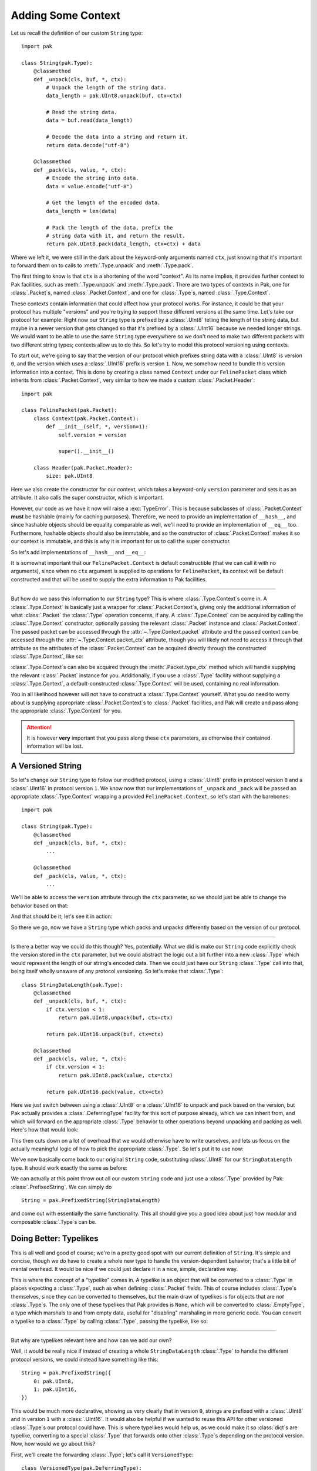 Adding Some Context
===================

Let us recall the definition of our custom ``String`` type::

    import pak

    class String(pak.Type):
        @classmethod
        def _unpack(cls, buf, *, ctx):
            # Unpack the length of the string data.
            data_length = pak.UInt8.unpack(buf, ctx=ctx)

            # Read the string data.
            data = buf.read(data_length)

            # Decode the data into a string and return it.
            return data.decode("utf-8")

        @classmethod
        def _pack(cls, value, *, ctx):
            # Encode the string into data.
            data = value.encode("utf-8")

            # Get the length of the encoded data.
            data_length = len(data)

            # Pack the length of the data, prefix the
            # string data with it, and return the result.
            return pak.UInt8.pack(data_length, ctx=ctx) + data

Where we left it, we were still in the dark about the keyword-only arguments named ``ctx``, just knowing that it's important to forward them on to calls to :meth:`.Type.unpack` and :meth:`.Type.pack`.

The first thing to know is that ``ctx`` is a shortening of the word "context". As its name implies, it provides further context to Pak facilities, such as :meth:`.Type.unpack` and :meth:`.Type.pack`. There are two types of contexts in Pak, one for :class:`.Packet`\s, named :class:`.Packet.Context`, and one for :class:`.Type`\s, named :class:`.Type.Context`.

These contexts contain information that could affect how your protocol works. For instance, it could be that your protocol has multiple "versions" and you're trying to support these different versions at the same time. Let's take our protocol for example: Right now our ``String`` type is prefixed by a :class:`.UInt8` telling the length of the string data, but maybe in a newer version that gets changed so that it's prefixed by a :class:`.UInt16` because we needed longer strings. We would want to be able to use the same ``String`` type everywhere so we don't need to make two different packets with two different string types; contexts allow us to do this. So let's try to model this protocol versioning using contexts.

To start out, we're going to say that the version of our protocol which prefixes string data with a :class:`.UInt8` is version ``0``, and the version which uses a :class:`.UInt16` prefix is version ``1``. Now, we somehow need to bundle this version information into a context. This is done by creating a class named ``Context`` under our ``FelinePacket`` class which inherits from :class:`.Packet.Context`, very similar to how we made a custom :class:`.Packet.Header`::

    import pak

    class FelinePacket(pak.Packet):
        class Context(pak.Packet.Context):
            def __init__(self, *, version=1):
                self.version = version

                super().__init__()

        class Header(pak.Packet.Header):
            size: pak.UInt8

Here we also create the constructor for our context, which takes a keyword-only ``version`` parameter and sets it as an attribute. It also calls the super constructor, which is important.

However, our code as we have it now will raise a :exc:`TypeError`. This is because subclasses of :class:`.Packet.Context` **must** be hashable (mainly for caching purposes). Therefore, we need to provide an implementation of ``__hash__``, and since hashable objects should be equality comparable as well, we'll need to provide an implementation of ``__eq__`` too. Furthermore, hashable objects should also be immutable, and so the constructor of :class:`.Packet.Context` makes it so our context is immutable, and this is why it is important for us to call the super constructor.

So let's add implementations of ``__hash__`` and ``__eq__``:

.. testcode::

    import pak

    class FelinePacket(pak.Packet):
        class Context(pak.Packet.Context):
            def __init__(self, *, version=1):
                self.version = version

                super().__init__()

            def __hash__(self):
                # Our only unique information is our version number.
                return hash(self.version)

            def __eq__(self, other):
                # Our '__eq__' implementation only works with
                # other contexts for 'FelinePacket'.
                if not isinstance(other, FelinePacket.Context):
                    return NotImplemented

                return self.version == other.version

        class Header(pak.Packet.Header):
            size: pak.UInt8

It is somewhat important that our ``FelinePacket.Context`` is default constructible (that we can call it with no arguments), since when no ``ctx`` argument is supplied to operations for ``FelinePacket``, its context will be default constructed and that will be used to supply the extra information to Pak facilities.

----

But how do we pass this information to our ``String`` type? This is where :class:`.Type.Context`\s come in. A :class:`.Type.Context` is basically just a wrapper for :class:`.Packet.Context`\s, giving only the additional information of what :class:`.Packet` the :class:`.Type` operation concerns, if any. A :class:`.Type.Context` can be acquired by calling the :class:`.Type.Context` constructor, optionally passing the relevant :class:`.Packet` instance and :class:`.Packet.Context`. The passed packet can be accessed through the :attr:`~.Type.Context.packet` attribute and the passed context can be accessed through the :attr:`~.Type.Context.packet_ctx` attribute, though you will likely not need to access it through that attribute as the attributes of the :class:`.Packet.Context` can be acquired directly through the constructed :class:`.Type.Context`, like so:

.. testcode::

    packet_ctx = FelinePacket.Context(version=0)

    type_ctx = pak.Type.Context(ctx=packet_ctx)

    # The 'version' attribute should propagate through 'type_ctx'.
    assert type_ctx.version == 0

:class:`.Type.Context`\s can also be acquired through the :meth:`.Packet.type_ctx` method which will handle supplying the relevant :class:`.Packet` instance for you. Additionally, if you use a :class:`.Type` facility without supplying a :class:`.Type.Context`, a default-constructed :class:`.Type.Context` will be used, containing no real information.

You in all likelihood however will not have to construct a :class:`.Type.Context` yourself. What you *do* need to worry about is supplying appropriate :class:`.Packet.Context`\s to :class:`.Packet` facilities, and Pak will create and pass along the appropriate :class:`.Type.Context` for you.

.. attention::

    It is however **very** important that you pass along these ``ctx`` parameters, as otherwise their contained information will be lost.

.. _versioned-string:

A Versioned String
******************

So let's change our ``String`` type to follow our modified protocol, using a :class:`.UInt8` prefix in protocol version ``0`` and a :class:`.UInt16` in protocol version ``1``. We know now that our implementations of ``_unpack`` and ``_pack`` will be passed an appropriate :class:`.Type.Context` wrapping a provided ``FelinePacket.Context``, so let's start with the barebones::

    import pak

    class String(pak.Type):
        @classmethod
        def _unpack(cls, buf, *, ctx):
            ...

        @classmethod
        def _pack(cls, value, *, ctx):
            ...

We'll be able to access the ``version`` attribute through the ``ctx`` parameter, so we should just be able to change the behavior based on that:

.. testcode::

    import pak

    class String(pak.Type):
        @classmethod
        def _unpack(cls, buf, *, ctx):
            # Unpack the length of the string data.
            if ctx.version < 1:
                data_length = pak.UInt8.unpack(buf, ctx=ctx)
            else:
                data_length = pak.UInt16.unpack(buf, ctx=ctx)

            # Read the string data.
            data = buf.read(data_length)

            # Decode the data into a string and return it.
            return data.decode("utf-8")

        @classmethod
        def _pack(cls, value, *, ctx):
            # Encode the string into data.
            data = value.encode("utf-8")

            # Get the length of the encoded data.
            data_length = len(data)

            # Pack the length of the data.
            if ctx.version < 1:
                packed_length = pak.UInt8.pack(data_length, ctx=ctx)
            else:
                packed_length = pak.UInt16.pack(data_length, ctx=ctx)

            # Prefix the string data with its length data and return the result.
            return packed_length + data

And that should be it; let's see it in action:

.. testcode::

    # A reminder of our previous definition of this packet.
    class CatPicturesResponse(FelinePacket):
        cat_pictures: String[None]

    ctx_version_0 = FelinePacket.Context(version=0)
    ctx_version_1 = FelinePacket.Context(version=1)

    raw_data_version_0 = b"\x05Hello"
    raw_data_version_1 = b"\x05\x00Hello"

    packet_version_0 = CatPicturesResponse.unpack(raw_data_version_0, ctx=ctx_version_0)
    packet_version_1 = CatPicturesResponse.unpack(raw_data_version_1, ctx=ctx_version_1)

    assert packet_version_0 == packet_version_1 == CatPicturesResponse(cat_pictures=["Hello"])

    assert packet_version_0.pack(ctx=ctx_version_0) == b"\x06\x05Hello"
    assert packet_version_1.pack(ctx=ctx_version_1) == b"\x07\x05\x00Hello"

So there we go, now we have a ``String`` type which packs and unpacks differently based on the version of our protocol.

----

Is there a better way we could do this though? Yes, potentially. What we did is make our ``String`` code explicitly check the version stored in the ``ctx`` parameter, but we could abstract the logic out a bit further into a new :class:`.Type` which would represent the length of our string's encoded data. Then we could just have our ``String`` :class:`.Type` call into that, being itself wholly unaware of any protocol versioning. So let's make that :class:`.Type`::

    class StringDataLength(pak.Type):
        @classmethod
        def _unpack(cls, buf, *, ctx):
            if ctx.version < 1:
                return pak.UInt8.unpack(buf, ctx=ctx)

            return pak.UInt16.unpack(buf, ctx=ctx)

        @classmethod
        def _pack(cls, value, *, ctx):
            if ctx.version < 1:
                return pak.UInt8.pack(value, ctx=ctx)

            return pak.UInt16.pack(value, ctx=ctx)

Here we just switch between using a :class:`.UInt8` or a :class:`.UInt16` to unpack and pack based on the version, but Pak actually provides a :class:`.DeferringType` facility for this sort of purpose already, which we can inherit from, and which will forward on the appropriate :class:`.Type` behavior to other operations beyond unpacking and packing as well. Here's how that would look:

.. testcode::

    class StringDataLength(pak.DeferringType):
        @classmethod
        def _defer_to(cls, *, ctx):
            if ctx.version < 1:
                return pak.UInt8

            return pak.UInt16

This then cuts down on a lot of overhead that we would otherwise have to write ourselves, and lets us focus on the actually meaningful logic of how to pick the appropriate :class:`.Type`. So let's put it to use now:

.. testcode::

    class String(pak.Type):
        @classmethod
        def _unpack(cls, buf, *, ctx):
            # Unpack the length of the string data.
            data_length = StringDataLength.unpack(buf, ctx=ctx)

            # Read the string data.
            data = buf.read(data_length)

            # Decode the data into a string and return it.
            return data.decode("utf-8")

        @classmethod
        def _pack(cls, value, *, ctx):
            # Encode the string into data.
            data = value.encode("utf-8")

            # Get the length of the encoded data.
            data_length = len(data)

            # Pack the length of the data, prefix the
            # string data with it, and return the result.
            return StringDataLength.pack(data_length, ctx=ctx) + data

We've now basically come back to our original ``String`` code, substituting :class:`.UInt8` for our ``StringDataLength`` type. It should work exactly the same as before:

.. testcode::
    :hide:

    class CatPicturesResponse(FelinePacket):
        cat_pictures: String[None]

.. testcode::

    ctx_version_0 = FelinePacket.Context(version=0)
    ctx_version_1 = FelinePacket.Context(version=1)

    raw_data_version_0 = b"\x05Hello"
    raw_data_version_1 = b"\x05\x00Hello"

    packet_version_0 = CatPicturesResponse.unpack(raw_data_version_0, ctx=ctx_version_0)
    packet_version_1 = CatPicturesResponse.unpack(raw_data_version_1, ctx=ctx_version_1)

    assert packet_version_0 == packet_version_1 == CatPicturesResponse(cat_pictures=["Hello"])

    assert packet_version_0.pack(ctx=ctx_version_0) == b"\x06\x05Hello"
    assert packet_version_1.pack(ctx=ctx_version_1) == b"\x07\x05\x00Hello"

We can actually at this point throw out all our custom ``String`` code and just use a :class:`.Type` provided by Pak: :class:`.PrefixedString`. We can simply do

::

    String = pak.PrefixedString(StringDataLength)

and come out with essentially the same functionality. This all should give you a good idea about just how modular and composable :class:`.Type`\s can be.

Doing Better: Typelikes
***********************

This is all well and good of course; we're in a pretty good spot with our current definition of ``String``. It's simple and concise, though we *do* have to create a whole new type to handle the version-dependent behavior; that's a little bit of mental overhead. It would be nice if we could just declare it in a nice, simple, declarative way.

This is where the concept of a "typelike" comes in. A typelike is an object that will be converted to a :class:`.Type` in places expecting a :class:`.Type`, such as when defining :class:`.Packet` fields. This of course includes :class:`.Type`\s themselves, since they can be converted to themselves, but the main draw of typelikes is for objects that are *not* :class:`.Type`\s. The only one of these typelikes that Pak provides is ``None``, which will be converted to :class:`.EmptyType`, a type which marshals to and from empty data, useful for "disabling" marshaling in more generic code. You can convert a typelike to a :class:`.Type` by calling :class:`.Type`, passing the typelike, like so:

.. testcode::

    assert pak.Type(None) is pak.EmptyType

----

But why are typelikes relevant here and how can we add our own?

Well, it would be really nice if instead of creating a whole ``StringDataLength`` :class:`.Type` to handle the different protocol versions, we could instead have something like this::

    String = pak.PrefixedString({
        0: pak.UInt8,
        1: pak.UInt16,
    })

This would be much more declarative, showing us very clearly that in version ``0``, strings are prefixed with a :class:`.UInt8` and in version ``1`` with a :class:`.UInt16`. It would also be helpful if we wanted to reuse this API for other versioned :class:`.Type`\s our protocol could have. This is where typelikes would help us, as we could make it so :class:`dict`\s are typelike, converting to a special :class:`.Type` that forwards onto other :class:`.Type`\s depending on the protocol version. Now, how would we go about this?

First, we'll create the forwarding :class:`.Type`; let's call it ``VersionedType``::

    class VersionedType(pak.DeferringType):
        # This will eventually be filled in with a specified dictionary.
        version_types = None

        @classmethod
        def _defer_to(cls, *, ctx):
            # Get the appropriate type for the version, converting any typelike results.
            return pak.Type(cls.version_types[ctx.version])

And it's basically as simple as that. In a real protocol where you're gonna have more than two protocol versions, you would want a more refined way of getting the appropriate :class:`.Type` than just indexing directly into the dictionary, but this is fine for our purposes.

Now how do we fill in that ``version_types`` attribute? Well, we can make it so calling ``VersionedType`` will fill it in, meaning we could use ``VersionedType`` like so::

    VersionedType({
        0: pak.UInt8,
        1: pak.UInt16,
    })

This would be in line with how for example :class:`.Enum` is used. So how do we do that?

Well, when :class:`.Type`\s get called, the :meth:`.Type._call` classmethod gets called. This is done to avoid having to mess with the ``__new__`` method and making sure that calling a :class:`.Type` is conceptually separated from constructing a :class:`.Type`. From the ``_call`` method we can return a new subclass of ``VersionedType`` which has its ``version_types`` attribute filled in, using the helper method :meth:`.Type.make_type`:

.. testcode::

    class VersionedType(pak.DeferringType):
        # This will eventually be filled in with a specified dictionary.
        version_types = None

        @classmethod
        def _defer_to(cls, *, ctx):
            # Get the appropriate type for the version, converting any typelike results.
            return pak.Type(cls.version_types[ctx.version])

        @classmethod
        def _call(cls, version_types):
            # Make a subclass with the same name and with the 'version_types' attribute set.
            return cls.make_type(
                cls.__name__,

                version_types = version_types
            )

We should now be able to use it like so:

.. testcode::

    StringDataLength = VersionedType({
        0: pak.UInt8,
        1: pak.UInt16,
    })

    ctx_version_0 = pak.Type.Context(ctx=FelinePacket.Context(version=0))
    ctx_version_1 = pak.Type.Context(ctx=FelinePacket.Context(version=1))

    raw_data_version_0 = b"\x02"
    raw_data_version_1 = b"\x02\x00"

    value_version_0 = StringDataLength.unpack(raw_data_version_0, ctx=ctx_version_0)
    value_version_1 = StringDataLength.unpack(raw_data_version_1, ctx=ctx_version_1)

    assert value_version_0 == value_version_1 == 2

    assert StringDataLength.pack(2, ctx=ctx_version_0) == raw_data_version_0
    assert StringDataLength.pack(2, ctx=ctx_version_1) == raw_data_version_1

And that's great, but we still haven't gotten to the API we set out for. To get there, we'll need to make :class:`dict`\s into typelikes that convert into a ``VersionedType``. To do this, we can use :meth:`.Type.register_typelike`, passing it the class of objects that we want to be typelike (:class:`dict`), and a callable that will convert a :class:`dict` into a ``VersionedType``. Luckily, we just turned ``VersionedType`` into just that::

    pak.Type.register_typelike(dict, VersionedType)

And with that, we can finally get our desired API::

    String = pak.PrefixedString({
        0: pak.UInt8,
        1: pak.UInt16,
    })

----

So there we go, we're now left with this code defining our current protocol::

    import enum
    import pak

    class FelinePacket(pak.Packet):
        class Context(pak.Packet.Context):
            def __init__(self, *, version=1):
                self.version = version

                super().__init__()

            def __hash__(self):
                # Our only unique information is our version number.
                return hash(self.version)

            def __eq__(self, other):
                # Our '__eq__' implementation only works with
                # other contexts for 'FelinePacket'.
                if not isinstance(other, FelinePacket.Context):
                    return NotImplemented

                return self.version == other.version

        class Header(pak.Packet.Header):
            size: pak.UInt8

    String = pak.PrefixedString({
        0: pak.UInt8,
        1: pak.UInt16,
    })

    class FurType(enum.Enum):
        LongHaired   = 0
        ShortHaired  = 1
        MediumHaired = 2

    class CatPicturesRequest(FelinePacket):
        fur_type: pak.Enum(pak.UInt8, FurType)

    class CatPicturesResponse(FelinePacket):
        cat_pictures: String[None]

But what if our protocol became a little more complicated, where we didn't know ahead of time which packet we were receiving? How would we read a packet without knowing which :class:`.Packet` subclass to use? We can move on to :doc:`identifying` to find out.
